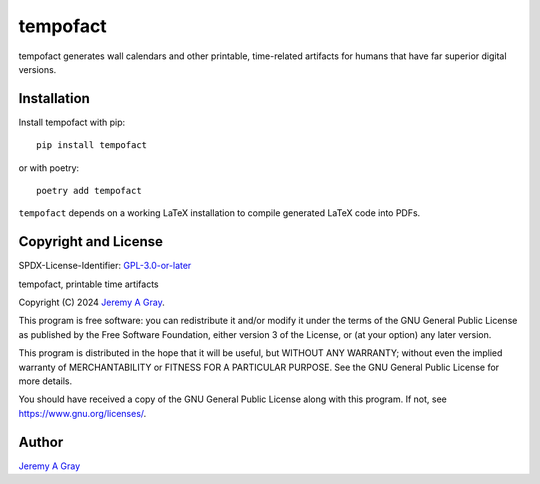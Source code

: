 .. *****************************************************************************
..
.. tempofact, printable time artifacts
..
.. Copyright 2024 Jeremy A Gray <gray@flyquackswim.com>.
..
.. All rights reserved.
..
.. SPDX-License-Identifier: GPL-3.0-or-later
..
.. *****************************************************************************

tempofact
=========

tempofact generates wall calendars and other printable, time-related
artifacts for humans that have far superior digital versions.

..
   .. image:: https://badge.fury.io/py/sigcalc.svg
      :target: https://badge.fury.io/py/sigcalc
      :alt: PyPI Version
   .. image:: https://readthedocs.org/projects/sigcalc/badge/?version=latest
      :target: https://sigcalc.readthedocs.io/en/latest/?badge=latest
      :alt: Documentation Status

Installation
------------

Install tempofact with pip::

  pip install tempofact

or with poetry::

  poetry add tempofact

``tempofact`` depends on a working LaTeX installation to compile
generated LaTeX code into PDFs.

Copyright and License
---------------------

SPDX-License-Identifier: `GPL-3.0-or-later <https://spdx.org/licenses/GPL-3.0-or-later.html>`_

tempofact, printable time artifacts

Copyright (C) 2024 `Jeremy A Gray <gray@flyquackswim.com>`_.

This program is free software: you can redistribute it and/or modify
it under the terms of the GNU General Public License as published by
the Free Software Foundation, either version 3 of the License, or (at
your option) any later version.

This program is distributed in the hope that it will be useful, but
WITHOUT ANY WARRANTY; without even the implied warranty of
MERCHANTABILITY or FITNESS FOR A PARTICULAR PURPOSE.  See the GNU
General Public License for more details.

You should have received a copy of the GNU General Public License
along with this program.  If not, see https://www.gnu.org/licenses/.

Author
------

`Jeremy A Gray <gray@flyquackswim.com>`_
